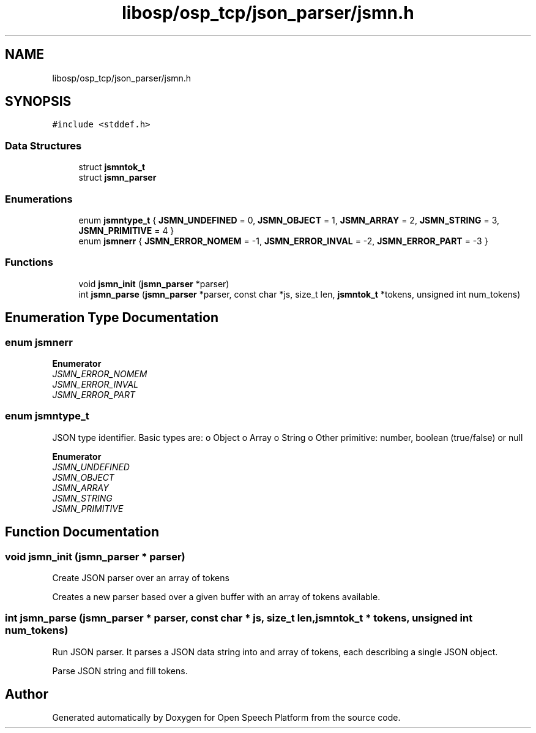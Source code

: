.TH "libosp/osp_tcp/json_parser/jsmn.h" 3 "Thu Jun 14 2018" "Open Speech Platform" \" -*- nroff -*-
.ad l
.nh
.SH NAME
libosp/osp_tcp/json_parser/jsmn.h
.SH SYNOPSIS
.br
.PP
\fC#include <stddef\&.h>\fP
.br

.SS "Data Structures"

.in +1c
.ti -1c
.RI "struct \fBjsmntok_t\fP"
.br
.ti -1c
.RI "struct \fBjsmn_parser\fP"
.br
.in -1c
.SS "Enumerations"

.in +1c
.ti -1c
.RI "enum \fBjsmntype_t\fP { \fBJSMN_UNDEFINED\fP = 0, \fBJSMN_OBJECT\fP = 1, \fBJSMN_ARRAY\fP = 2, \fBJSMN_STRING\fP = 3, \fBJSMN_PRIMITIVE\fP = 4 }"
.br
.ti -1c
.RI "enum \fBjsmnerr\fP { \fBJSMN_ERROR_NOMEM\fP = -1, \fBJSMN_ERROR_INVAL\fP = -2, \fBJSMN_ERROR_PART\fP = -3 }"
.br
.in -1c
.SS "Functions"

.in +1c
.ti -1c
.RI "void \fBjsmn_init\fP (\fBjsmn_parser\fP *parser)"
.br
.ti -1c
.RI "int \fBjsmn_parse\fP (\fBjsmn_parser\fP *parser, const char *js, size_t len, \fBjsmntok_t\fP *tokens, unsigned int num_tokens)"
.br
.in -1c
.SH "Enumeration Type Documentation"
.PP 
.SS "enum \fBjsmnerr\fP"

.PP
\fBEnumerator\fP
.in +1c
.TP
\fB\fIJSMN_ERROR_NOMEM \fP\fP
.TP
\fB\fIJSMN_ERROR_INVAL \fP\fP
.TP
\fB\fIJSMN_ERROR_PART \fP\fP
.SS "enum \fBjsmntype_t\fP"
JSON type identifier\&. Basic types are: o Object o Array o String o Other primitive: number, boolean (true/false) or null 
.PP
\fBEnumerator\fP
.in +1c
.TP
\fB\fIJSMN_UNDEFINED \fP\fP
.TP
\fB\fIJSMN_OBJECT \fP\fP
.TP
\fB\fIJSMN_ARRAY \fP\fP
.TP
\fB\fIJSMN_STRING \fP\fP
.TP
\fB\fIJSMN_PRIMITIVE \fP\fP
.SH "Function Documentation"
.PP 
.SS "void jsmn_init (\fBjsmn_parser\fP * parser)"
Create JSON parser over an array of tokens
.PP
Creates a new parser based over a given buffer with an array of tokens available\&. 
.SS "int jsmn_parse (\fBjsmn_parser\fP * parser, const char * js, size_t len, \fBjsmntok_t\fP * tokens, unsigned int num_tokens)"
Run JSON parser\&. It parses a JSON data string into and array of tokens, each describing a single JSON object\&.
.PP
Parse JSON string and fill tokens\&. 
.SH "Author"
.PP 
Generated automatically by Doxygen for Open Speech Platform from the source code\&.
